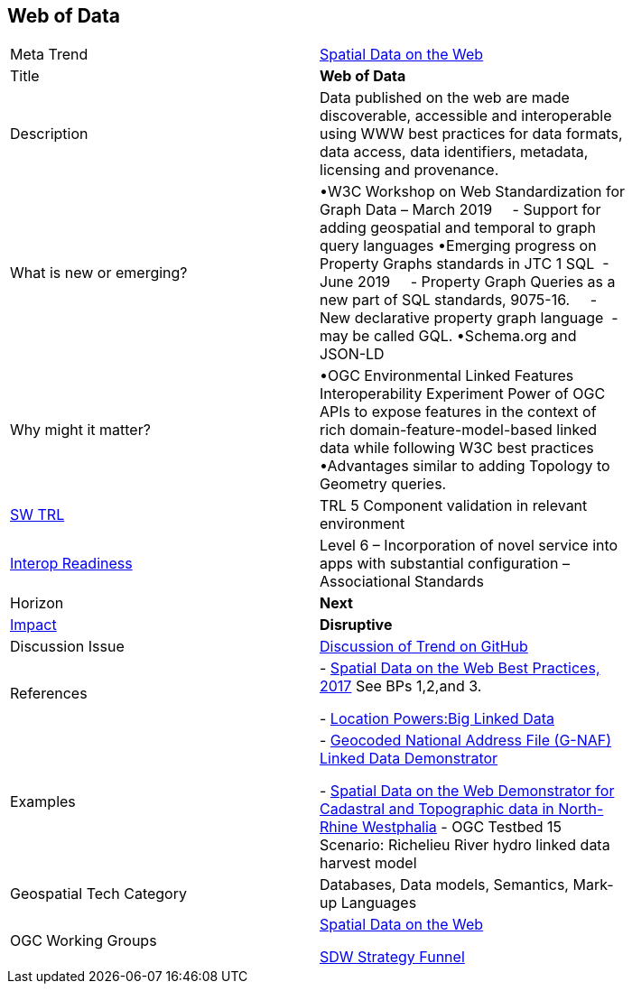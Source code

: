 //////
comment
//////


<<<

== Web of Data

<<<

[width="80%"]
|=======================

|Meta Trend	|link:https://github.com/opengeospatial/OGC-Technology-Trends/blob/master/chapter-05.adoc[Spatial Data on the Web]
|Title | *Web of Data*
|Description |  Data published on the web are made discoverable, accessible and interoperable using WWW best practices for data formats, data access, data identifiers, metadata, licensing and provenance.
| What is new or emerging?	| •W3C Workshop on Web Standardization for Graph Data – March 2019
    - Support for adding geospatial and temporal to graph query languages
•Emerging progress on Property Graphs standards in JTC 1 SQL  - June 2019
    - Property Graph Queries as a new part of SQL standards, 9075-16.
    - New declarative property graph language  - may be called GQL.
•Schema.org and JSON-LD
| Why might it matter? | •OGC Environmental Linked Features Interoperability Experiment
Power of OGC APIs to expose features in the context of rich domain-feature-model-based linked data while following W3C best practices
•Advantages similar to adding Topology to Geometry queries.
| https://esto.nasa.gov/technologists_trl.html[SW TRL] | TRL 5 Component validation in relevant environment
| https://wiki.earthdata.nasa.gov/download/attachments/47876699/ESDSWG_M7_TIWG_IRL_Poster.pdf?version=1&modificationDate=1428432749689&api=v2[Interop Readiness] | Level 6 – Incorporation of novel service into apps with substantial configuration – Associational Standards
|Horizon   |   *Next*
|link:https://en.wikipedia.org/wiki/Disruptive_innovation[Impact] |  *Disruptive*
| Discussion Issue | link:https://github.com/opengeospatial/OGC-Technology-Trends/issues/92[Discussion of Trend on GitHub]

|References | - link:https://www.w3.org/TR/sdw-bp/[Spatial Data on the Web Best Practices, 2017] See BPs 1,2,and 3.

-  link:http://www.locationpowers.net/events/1703delft/index.php[Location Powers:Big Linked Data]
|Examples | - link:https://github.com/w3c/sdw/blob/gh-pages/bp/BP-implementation-report-00002.md[Geocoded National Address File (G-NAF) Linked Data Demonstrator]

- link:https://github.com/w3c/sdw/blob/gh-pages/bp/BP-implementation-report-00003.md[Spatial Data on the Web Demonstrator for Cadastral and Topographic data in North-Rhine Westphalia]
- OGC Testbed 15 Scenario: Richelieu River hydro linked data harvest model
|Geospatial Tech Category 	| Databases, Data models, Semantics, Mark-up Languages
|OGC Working Groups | link:https://www.w3.org/2017/sdwig/[Spatial Data on the Web]

link:https://github.com/w3c/strategy/projects/2?card_filter_query=label%3Ageospatial#column-215578[SDW Strategy Funnel]

|=======================
